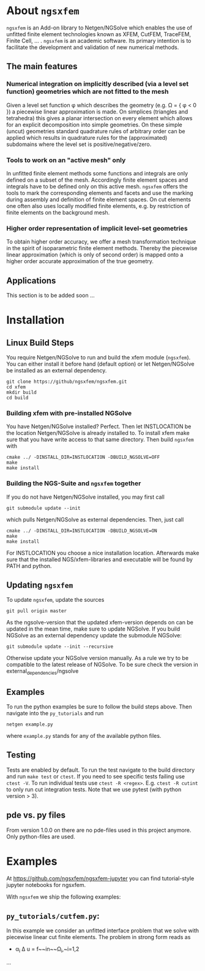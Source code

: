 #+OPTIONS: toc:2   
* About =ngsxfem= 
=ngsxfem= is an Add-on library to Netgen/NGSolve which enables the use of unfitted finite element technologies known as XFEM, CutFEM, TraceFEM, Finite Cell, ... .
=ngsxfem= is an academic software. Its primary intention is to facilitate the development and validation of new numerical methods.

** The main features
*** Numerical integration on implicitly described (via a level set function) geometries which are not fitted to the mesh
Given a level set function \phi which describes the geometry (e.g. \Omega = { \phi < 0 }) a piecewise linear approximation is made. On simplices (triangles and tetrahedra) this gives a planar intersection on every element which allows for an explicit decomposition into simple geometries.
On these simple (uncut) geometries standard quadrature rules of arbitrary order can be applied which results in quadrature rules for the (approximated) subdomains where the level set is positive/negative/zero.
#+html: <p align="center"><img src="doc/graphics/cuttet.jpg" height="175"/><img src="doc/graphics/intpoints.jpg" height="175"/></p>

*** Tools to work on an "active mesh" only
In unfitted finite element methods some functions and integrals are only defined on a subset of the mesh. Accordingly finite element spaces and integrals have to be defined only on this active mesh. 
=ngsxfem= offers the tools to mark the corresponding elements and facets and use the marking during assembly and definition of finite element spaces. On cut elements one often also uses locally modified finite elements, e.g. by restriction of finite elements on the background mesh.
#+html: <p align="center"><img src="doc/graphics/unfittedmesh.jpg" height="175"/> <img src="doc/graphics/xfem.jpg" height="175"/></p> 

*** Higher order representation of implicit level-set geometries 
To obtain higher order accuracy, we offer a mesh transformation technique in the spirit of isoparametric finite element methods. Thereby the piecewise linear approximation (which is only of second order) is mapped onto a higher order accurate approximation of the true geometry.
#+attr_html: :width 175px
#+html: <p align="center"><img src="doc/graphics/lsetcurv.jpg" height="175"/></p>

** Applications
This section is to be added soon ...

* Installation <<Installation>> 
** Linux Build Steps
You require Netgen/NGSolve to run and build the xfem module (=ngsxfem=). 
You can either install it before hand (default option) 
or let Netgen/NGSolve be installed as an external dependency. 
#+BEGIN_SRC shell
git clone https://github/ngsxfem/ngsxfem.git
cd xfem
mkdir build
cd build
#+END_SRC

*** Building xfem with pre-installed NGSolve 
You have Netgen/NGSolve installed? Perfect. Then let INSTLOCATION be the location 
Netgen/NGSolve is already installed to. To install xfem make sure that you have 
write access to that same directory. Then build =ngsxfem= with 
#+BEGIN_SRC shell
cmake ../ -DINSTALL_DIR=INSTLOCATION -DBUILD_NGSOLVE=OFF
make
make install
#+END_SRC

*** Building the NGS-Suite and =ngsxfem= together 
If you do not have Netgen/NGSolve installed, you may first call
#+BEGIN_SRC shell
git submodule update --init
#+END_SRC
which pulls Netgen/NGSolve as external dependencies. Then, just call
#+BEGIN_SRC shell
cmake ../ -DINSTALL_DIR=INSTLOCATION -DBUILD_NGSOLVE=ON
make
make install
#+END_SRC
For INSTLOCATION you choose a nice installation location.
Afterwards make sure that the installed NGS/xfem-libraries and executable will be found 
by PATH and python.

** Updating =ngsxfem=
To update =ngsxfem=, update the sources
#+BEGIN_SRC shell
git pull origin master
#+END_SRC
As the ngsolve-version that the updated xfem-version depends on can be updated in the mean time, 
make sure to update NGSolve. 
If you build NGSolve as an external dependency update the submodule NGSolve:
#+BEGIN_SRC shell
git submodule update --init --recursive
#+END_SRC
Otherwise update your NGSolve version manually. 
As a rule we try to be compatible to the latest release of NGSolve. 
To be sure check the version in external_dependencies/ngsolve

** Examples
To run the python examples be sure to follow the build steps above.
Then navigate into the =py_tutorials= and run
#+BEGIN_SRC shell
netgen example.py
#+END_SRC
where =example.py= stands for any of the available python files.

** Testing
Tests are enabled by default.
To run the test navigate to the build directory and run =make test=
or =ctest=.
If you need to see specific tests failing use =ctest -V=.
To run individual tests use =ctest -R <regex>=. E.g. =ctest -R cutint= to only run cut integration tests.
Note that we use pytest (with python version > 3). 

** pde vs. py files
From version 1.0.0 on there are no pde-files used in this project anymore. 
Only python-files are used.

* Examples 
At [[https://github.com/ngsxfem/ngsxfem-jupyter]] you can find tutorial-style jupyter notebooks for ngsxfem.

With =ngsxfem= we ship the following examples:
** =py_tutorials/cutfem.py=: 
In this example we consider an unfitted interface problem that we solve with piecewise linear cut finite elements. The problem in strong form reads as

  - \alpha_i \Delta u = f~~in~~\Omega_i,~i=1,2 
...
